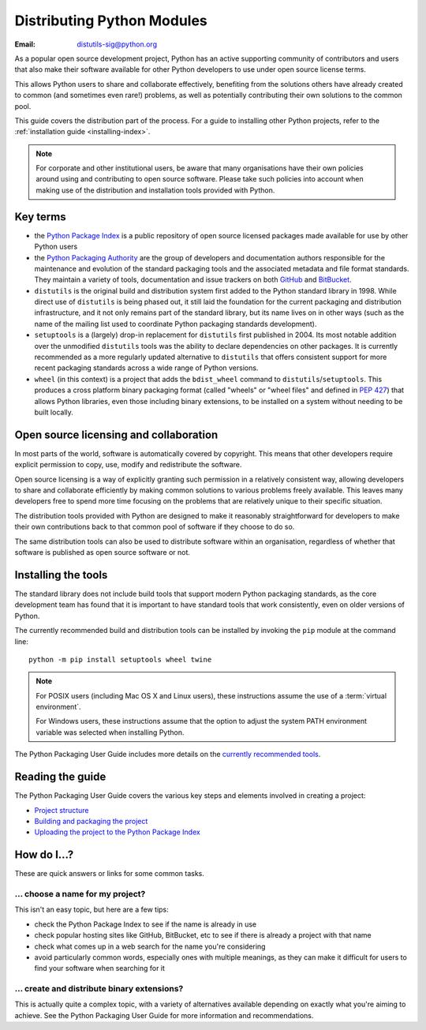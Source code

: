 .. _distributing-index:

###############################
  Distributing Python Modules
###############################

:Email: distutils-sig@python.org


As a popular open source development project, Python has an active
supporting community of contributors and users that also make their software
available for other Python developers to use under open source license terms.

This allows Python users to share and collaborate effectively, benefiting
from the solutions others have already created to common (and sometimes
even rare!) problems, as well as potentially contributing their own
solutions to the common pool.

This guide covers the distribution part of the process. For a guide to
installing other Python projects, refer to the
:ref:`installation guide <installing-index>`.

.. note::

   For corporate and other institutional users, be aware that many
   organisations have their own policies around using and contributing to
   open source software. Please take such policies into account when making
   use of the distribution and installation tools provided with Python.


Key terms
=========

* the `Python Package Index <https://pypi.python.org/pypi>`__ is a public
  repository of open source licensed packages made available for use by
  other Python users
* the `Python Packaging Authority
  <http://packaging.python.org/en/latest/future.html>`__ are the group of
  developers and documentation authors responsible for the maintenance and
  evolution of the standard packaging tools and the associated metadata and
  file format standards. They maintain a variety of tools, documentation
  and issue trackers on both `GitHub <https://github.com/pypa>`__ and
  `BitBucket <https://bitbucket.org/pypa/>`__.
* ``distutils`` is the original build and distribution system first added to
  the Python standard library in 1998. While direct use of ``distutils`` is
  being phased out, it still laid the foundation for the current packaging
  and distribution infrastructure, and it not only remains part of the
  standard library, but its name lives on in other ways (such as the name
  of the mailing list used to coordinate Python packaging standards
  development).
* ``setuptools`` is a (largely) drop-in replacement for ``distutils`` first
  published in 2004. Its most notable addition over the unmodified
  ``distutils`` tools was the ability to declare dependencies on other
  packages. It is currently recommended as a more regularly updated
  alternative to ``distutils`` that offers consistent support for more
  recent packaging standards across a wide range of Python versions.
* ``wheel`` (in this context) is a project that adds the ``bdist_wheel``
  command to ``distutils``/``setuptools``. This produces a cross platform
  binary packaging format (called "wheels" or "wheel files" and defined in
  :pep:`427`) that allows Python libraries, even those including binary
  extensions, to be installed on a system without needing to be built
  locally.


Open source licensing and collaboration
=======================================

In most parts of the world, software is automatically covered by copyright.
This means that other developers require explicit permission to copy, use,
modify and redistribute the software.

Open source licensing is a way of explicitly granting such permission in a
relatively consistent way, allowing developers to share and collaborate
efficiently by making common solutions to various problems freely available.
This leaves many developers free to spend more time focusing on the problems
that are relatively unique to their specific situation.

The distribution tools provided with Python are designed to make it
reasonably straightforward for developers to make their own contributions
back to that common pool of software if they choose to do so.

The same distribution tools can also be used to distribute software within
an organisation, regardless of whether that software is published as open
source software or not.


Installing the tools
====================

The standard library does not include build tools that support modern
Python packaging standards, as the core development team has found that it
is important to have standard tools that work consistently, even on older
versions of Python.

The currently recommended build and distribution tools can be installed
by invoking the ``pip`` module at the command line::

    python -m pip install setuptools wheel twine

.. note::

   For POSIX users (including Mac OS X and Linux users), these instructions
   assume the use of a :term:`virtual environment`.

   For Windows users, these instructions assume that the option to
   adjust the system PATH environment variable was selected when installing
   Python.

The Python Packaging User Guide includes more details on the `currently
recommended tools`_.

.. _currently recommended tools: https://packaging.python.org/en/latest/current.html#packaging-tool-recommendations

Reading the guide
=================

The Python Packaging User Guide covers the various key steps and elements
involved in creating a project:

* `Project structure`_
* `Building and packaging the project`_
* `Uploading the project to the Python Package Index`_

.. _Project structure: \
   http://packaging.python.org/en/latest/tutorial.html#creating-your-own-project
.. _Building and packaging the project: \
   http://packaging.python.org/en/latest/tutorial.html#building-packaging-your-project
.. _Uploading the project to the Python Package Index: \
   http://packaging.python.org/en/latest/tutorial.html#uploading-your-project-to-pypi


How do I...?
============

These are quick answers or links for some common tasks.

... choose a name for my project?
---------------------------------

This isn't an easy topic, but here are a few tips:

* check the Python Package Index to see if the name is already in use
* check popular hosting sites like GitHub, BitBucket, etc to see if there
  is already a project with that name
* check what comes up in a web search for the name you're considering
* avoid particularly common words, especially ones with multiple meanings,
  as they can make it difficult for users to find your software when
  searching for it


... create and distribute binary extensions?
--------------------------------------------

This is actually quite a complex topic, with a variety of alternatives
available depending on exactly what you're aiming to achieve. See the
Python Packaging User Guide for more information and recommendations.

.. seealso::

   `Python Packaging User Guide: Binary Extensions
   <http://packaging.python.org/en/latest/extensions.html>`__

.. other topics:

   Once the Development & Deployment part of PPUG is fleshed out, some of
   those sections should be linked from new questions here (most notably,
   we should have a question about avoiding depending on PyPI that links to
   http://packaging.python.org/en/latest/deployment.html#pypi-mirrors-and-caches)
